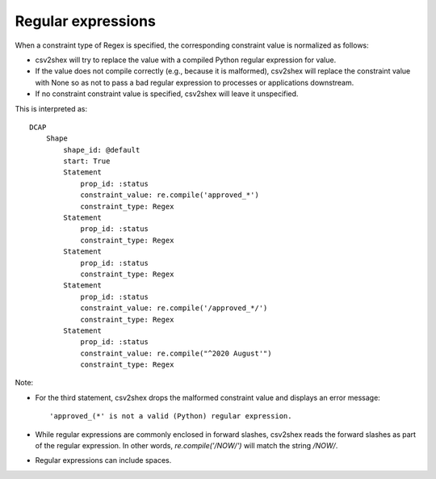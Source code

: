 Regular expressions
^^^^^^^^^^^^^^^^^^^

When a constraint type of Regex is specified, the corresponding constraint value is normalized as follows:

- csv2shex will try to replace the value with a compiled Python regular expression for value. 
- If the value does not compile correctly (e.g., because it is malformed), csv2shex will replace the constraint value with None so as not to pass a bad regular expression to processes or applications downstream.
- If no constraint constraint value is specified, csv2shex will leave it unspecified.

.. csv-table:: 
   :file: ../normalizations/regex.csv
   :header-rows: 1

This is interpreted as::

    DCAP
        Shape
            shape_id: @default
            start: True
            Statement
                prop_id: :status
                constraint_value: re.compile('approved_*')
                constraint_type: Regex
            Statement
                prop_id: :status
                constraint_type: Regex
            Statement
                prop_id: :status
                constraint_type: Regex
            Statement
                prop_id: :status
                constraint_value: re.compile('/approved_*/')
                constraint_type: Regex
            Statement
                prop_id: :status
                constraint_value: re.compile("^2020 August'")
                constraint_type: Regex

Note:

- For the third statement, csv2shex drops the malformed constraint value and displays an error message::

    'approved_(*' is not a valid (Python) regular expression.

- While regular expressions are commonly enclosed in forward slashes, csv2shex reads the forward slashes as part of the regular expression. In other words, `re.compile('/NOW/')` will match the string `/NOW/`.

- Regular expressions can include spaces.
